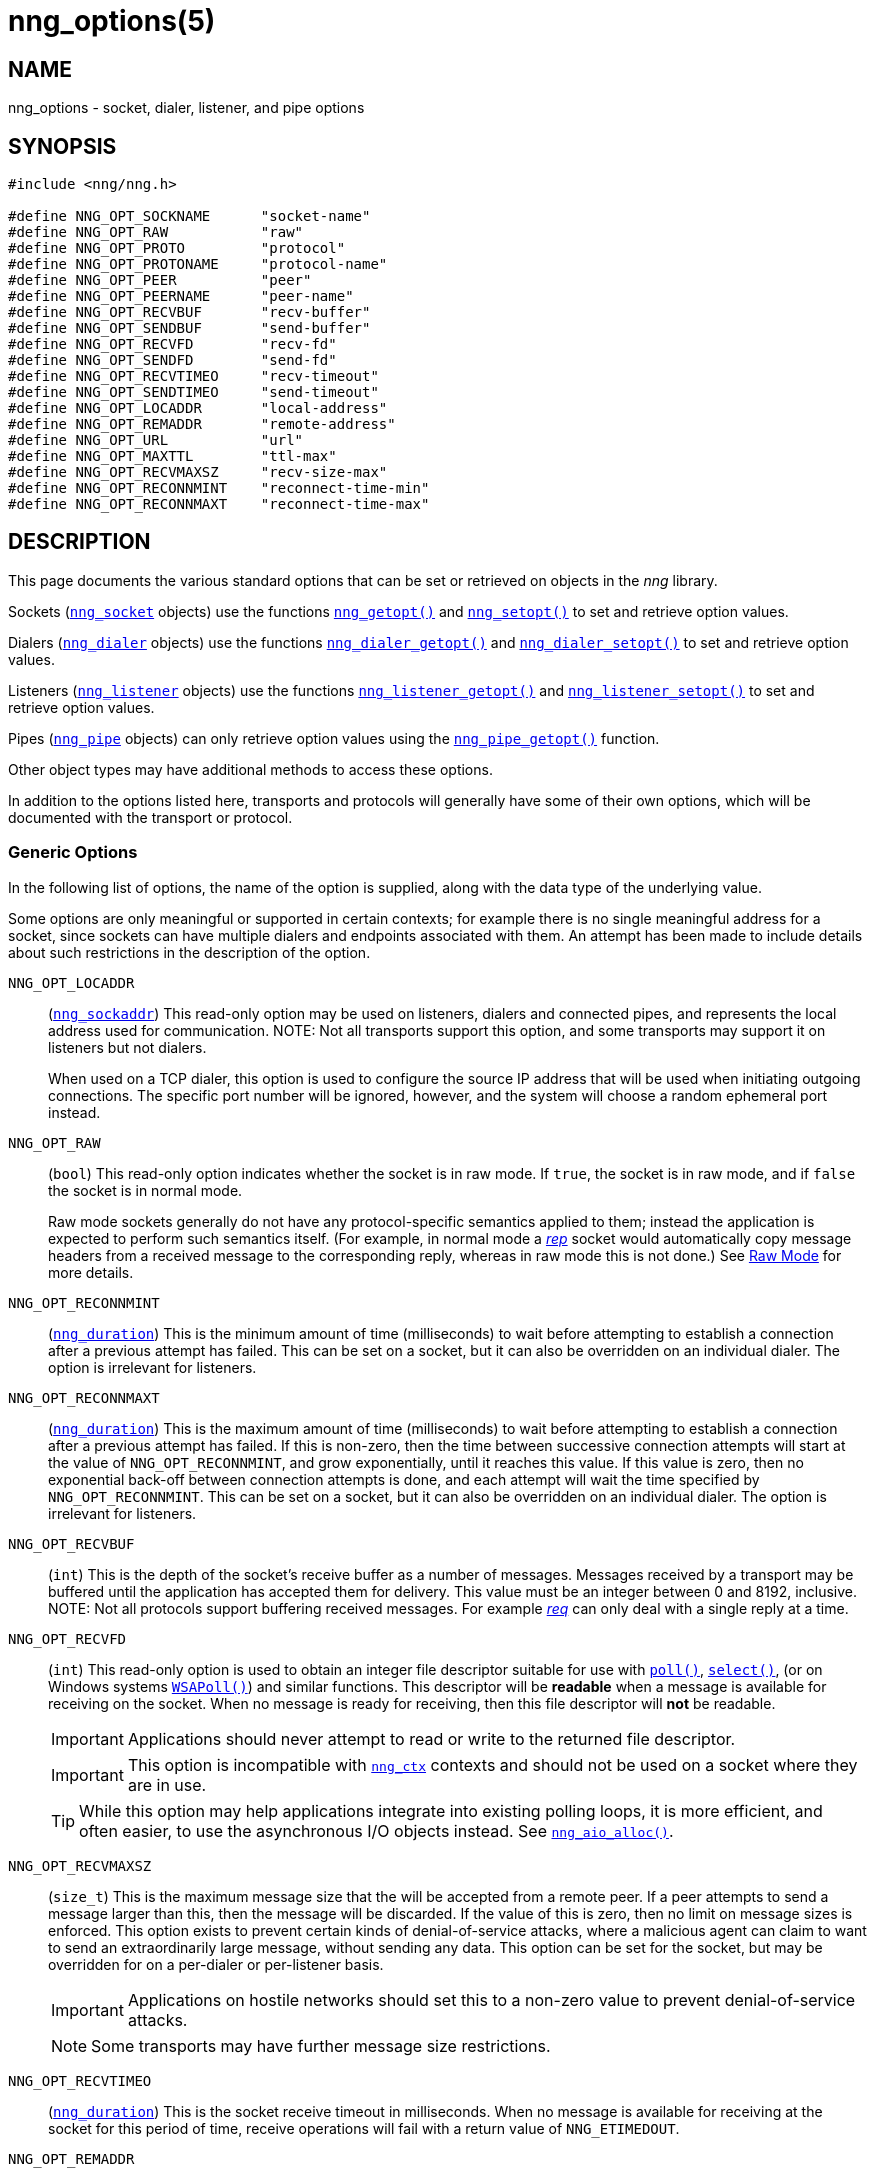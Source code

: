 = nng_options(5)
//
// Copyright 2020 Staysail Systems, Inc. <info@staysail.tech>
// Copyright 2018 Capitar IT Group BV <info@capitar.com>
// Copyright 2019 Devolutions <info@devolutions.net>
//
// This document is supplied under the terms of the MIT License, a
// copy of which should be located in the distribution where this
// file was obtained (LICENSE.txt).  A copy of the license may also be
// found online at https://opensource.org/licenses/MIT.
//

== NAME

nng_options - socket, dialer, listener, and pipe options

== SYNOPSIS

[source, c]
----
#include <nng/nng.h>

#define NNG_OPT_SOCKNAME      "socket-name"
#define NNG_OPT_RAW           "raw"
#define NNG_OPT_PROTO         "protocol"
#define NNG_OPT_PROTONAME     "protocol-name"
#define NNG_OPT_PEER          "peer"
#define NNG_OPT_PEERNAME      "peer-name"
#define NNG_OPT_RECVBUF       "recv-buffer"
#define NNG_OPT_SENDBUF       "send-buffer"
#define NNG_OPT_RECVFD        "recv-fd"
#define NNG_OPT_SENDFD        "send-fd"
#define NNG_OPT_RECVTIMEO     "recv-timeout"
#define NNG_OPT_SENDTIMEO     "send-timeout"
#define NNG_OPT_LOCADDR       "local-address"
#define NNG_OPT_REMADDR       "remote-address"
#define NNG_OPT_URL           "url"
#define NNG_OPT_MAXTTL        "ttl-max"
#define NNG_OPT_RECVMAXSZ     "recv-size-max"
#define NNG_OPT_RECONNMINT    "reconnect-time-min"
#define NNG_OPT_RECONNMAXT    "reconnect-time-max"
----

== DESCRIPTION

This page documents the various standard options that can be set or
retrieved on objects in the _nng_ library.

Sockets (xref:nng_socket.5.adoc[`nng_socket`] objects) use the functions
xref:nng_getopt.3.adoc[`nng_getopt()`]
and xref:nng_setopt.3.adoc[`nng_setopt()`] to set and retrieve option values.

Dialers (xref:nng_dialer.5.adoc[`nng_dialer`] objects) use the functions
xref:nng_dialer_getopt.3.adoc[`nng_dialer_getopt()`] and
xref:nng_dialer_setopt.3.adoc[`nng_dialer_setopt()`] to set and retrieve option
values.

Listeners (xref:nng_listener.5.adoc[`nng_listener`] objects) use the functions
xref:nng_listener_getopt.3.adoc[`nng_listener_getopt()`]
and xref:nng_listener_setopt.3.adoc[`nng_listener_setopt()`] to set and
retrieve option values.

Pipes (xref:nng_pipe.5.adoc[`nng_pipe`] objects) can only retrieve option values using
the xref:nng_pipe_getopt.3.adoc[`nng_pipe_getopt()`] function.

Other object types may have additional methods to access these options.

In addition to the options listed here, transports and protocols will generally
have some of their own options, which will be documented with the transport
or protocol.

=== Generic Options

In the following list of options, the name of the option is supplied,
along with the data type of the underlying value.

Some options are only meaningful or supported in certain contexts; for
example there is no single meaningful address for a socket, since sockets
can have multiple dialers and endpoints associated with them.
An attempt has been made to include details about such restrictions in the
description of the option.

[[NNG_OPT_LOCADDR]]
((`NNG_OPT_LOCADDR`))::
(xref:nng_sockaddr.5.adoc[`nng_sockaddr`])
This read-only option may be used on listeners, dialers and connected pipes, and
represents the local address used for communication.
NOTE: Not all transports support this option, and some transports may support it on
listeners but not dialers.
+
When used on a TCP dialer, this option is used to configure the source IP
address that will be used when initiating outgoing connections.
The specific port number will be ignored, however, and the system will
choose a random ephemeral port instead.

[[NNG_OPT_RAW]]
((`NNG_OPT_RAW`))::
(((raw mode)))
(((cooked mode)))
(`bool`)
This read-only option indicates whether the socket is in raw mode.
If `true`, the socket is in raw mode, and if `false` the socket is
in normal mode.
+
Raw mode sockets generally do not have any protocol-specific semantics applied
to them; instead the application is expected to perform such semantics itself.
(For example, in normal mode a xref:nng_rep.7.adoc[_rep_] socket would
automatically copy message headers from a received message to the corresponding
reply, whereas in raw mode this is not done.)
See xref:nng.7.adoc#raw_mode[Raw Mode] for more details.

[[NNG_OPT_RECONNMINT]]
((`NNG_OPT_RECONNMINT`))::
(((reconnect time, minimum)))
(xref:nng_duration.5.adoc[`nng_duration`])
This is the minimum amount of time (milliseconds) to wait before attempting
to establish a connection after a previous attempt has failed.
This can be set on a socket, but it can also be overridden on an individual
dialer.
The option is irrelevant for listeners.

[[NNG_OPT_RECONNMAXT]]
((`NNG_OPT_RECONNMAXT`))::
(((`NNG_OPT_RECONNMAXT`)))
(((reconnect time, maximum)))
(xref:nng_duration.5.adoc[`nng_duration`])
This is the maximum amount of time
(milliseconds) to wait before attempting to establish a connection after
a previous attempt has failed.
If this is non-zero, then the time between successive connection attempts
will start at the value of `NNG_OPT_RECONNMINT`,
and grow exponentially, until it reaches this value.
If this value is zero, then no exponential
back-off between connection attempts is done, and each attempt will wait
the time specified by `NNG_OPT_RECONNMINT`.
This can be set on a socket, but it can also be overridden on an individual
dialer.
The option is irrelevant for listeners.

[[NNG_OPT_RECVBUF]]
((`NNG_OPT_RECVBUF`))::
(((buffer, receive)))
(((receive, buffer)))
(`int`)
This is the depth of the socket's receive buffer as a number of messages.
Messages received by a transport may be buffered until the application
has accepted them for delivery.
This value must be an integer between 0 and 8192, inclusive.
NOTE: Not all protocols support buffering received messages.
For example xref:nng_req.7.adoc[_req_] can only deal with a single reply at a time.

[[NNG_OPT_RECVFD]]
((`NNG_OPT_RECVFD`))::
(((poll)))
(((select)))
(((receive, polling)))
(`int`)
This read-only option is used to obtain an integer file descriptor suitable
for use with
http://pubs.opengroup.org/onlinepubs/7908799/xsh/poll.html[`poll()`],
http://pubs.opengroup.org/onlinepubs/7908799/xsh/select.html[`select()`],
(or on Windows systems
https://msdn.microsoft.com/en-us/library/windows/desktop/ms741669(v=vs.85).aspx[`WSAPoll()`])
and similar functions.
This descriptor will be *readable* when a message is available for receiving
on the socket.
When no message is ready for receiving, then this file descriptor will *not*
be readable.
+
IMPORTANT: Applications should never attempt to read or write to the
returned file descriptor.
+
IMPORTANT: This option is incompatible with
xref:nng_ctx.5.adoc[`nng_ctx`] contexts and should not be used on a socket
where they are in use.
+
TIP: While this option may help applications integrate into existing polling
loops, it is more efficient, and often easier, to use the asynchronous I/O
objects instead.
See xref:nng_aio_alloc.3.adoc[`nng_aio_alloc()`].

[[NNG_OPT_RECVMAXSZ]]
((`NNG_OPT_RECVMAXSZ`))::
(((receive, maximum size)))
(`size_t`)
This is the maximum message size that the will be accepted from a remote peer.
If a peer attempts to send a message larger than this, then the message
will be discarded.
If the value of this is zero, then no limit on message sizes is enforced.
This option exists to prevent certain kinds of denial-of-service attacks,
where a malicious agent can claim to want to send an extraordinarily
large message, without sending any data.
This option can be set for the socket, but may be overridden for on a
per-dialer or per-listener basis.
+
IMPORTANT: Applications on hostile networks should set this to a non-zero
value to prevent denial-of-service attacks.
+
NOTE: Some transports may have further message size restrictions.

[[NNG_OPT_RECVTIMEO]]
((`NNG_OPT_RECVTIMEO`))::
(((receive, timeout)))
(((timeout, receive)))
(xref:nng_duration.5.adoc[`nng_duration`])
This is the socket receive timeout in milliseconds.
When no message is available for receiving at the socket for this period of
time, receive operations will fail with a return value of `NNG_ETIMEDOUT`.

[[NNG_OPT_REMADDR]]
((`NNG_OPT_REMADDR`))::
(xref:nng_sockaddr.5.adoc[`nng_sockaddr`])
This read-only option may be used on dialers and connected pipes, and
represents the address of a remote peer.
Not all transports support this option.

[[NNG_OPT_SENDBUF]]
((`NNG_OPT_SENDBUF`))::
(((send, buffer)))
(((buffer, send)))
(`int`)
This is the depth of the socket send buffer as a number of messages.
Messages sent by an application may be buffered by the socket until a
transport is ready to accept them for delivery.
This value must be an integer between 0 and 8192, inclusive.
+
NOTE: Not all protocols support buffering sent messages;
generally multicast protocols like xref:nng_pub.7.adoc[_pub_] will
simply discard messages when they cannot be delivered immediately.

[[NNG_OPT_SENDFD]]
((`NNG_OPT_SENDFD`))::
(((poll)))
(((select)))
(((send, polling)))
(`int`)
This read-only option is used to obtain an integer file descriptor suitable
for use with
http://pubs.opengroup.org/onlinepubs/7908799/xsh/poll.html[`poll()`],
http://pubs.opengroup.org/onlinepubs/7908799/xsh/select.html[`select()`],
(or on Windows systems
https://msdn.microsoft.com/en-us/library/windows/desktop/ms741669(v=vs.85).aspx[`WSAPoll()`])
and similar functions.
+
This descriptor will be *readable* when the socket is able to accept a
message for sending without blocking.
When the socket is no longer able to accept such messages without blocking,
the descriptor will *not* be readable.
+
IMPORTANT: Applications should never attempt to read or write to the
returned file descriptor; use should be limited to polling system calls only.
+
IMPORTANT: This option is incompatible with
xref:nng_ctx.5.adoc[`nng_ctx`] contexts and should not be used on a socket
where they are in use.
+
TIP: While this option may help applications integrate into existing polling
loops, it is more efficient, and often easier, to use the asynchronous I/O
objects instead.
See xref:nng_aio_alloc.3.adoc[`nng_aio_alloc()`].

[[NNG_OPT_SENDTIMEO]]
((`NNG_OPT_SENDTIMEO`))::
(((send, timeout)))
(((timeout, send)))
(xref:nng_duration.5.adoc[`nng_duration`])
This is the socket send timeout in milliseconds.
When a message cannot be queued for delivery by the socket for this period of
time (such as if send buffers are full), the operation will fail with a
return value of `NNG_ETIMEDOUT`.

[[NNG_OPT_SOCKNAME]]
((`NNG_OPT_SOCKNAME`))::
(((name, socket)))
(string)
This the socket name.
By default this is a string corresponding to the value of the socket.
The string must fit within 64-bytes, including the terminating
`NUL` byte.
The value is intended for application use, and is not used for anything
in the library itself.

[[NNG_OPT_MAXTTL]]
((`NNG_OPT_MAXTTL`))::
(`int`)
(((time-to-live)))
This is the maximum number of times a message may traverse across
a xref:nng_device.3.adoc[`nng_device()`] forwarders.
The intention here is to prevent ((forwarding loops)) in device chains.
When this is supported, it can have a value between 1 and 255, inclusive.
+
NOTE: Not all protocols support this option.
Those that do generally have a default value of 8.
+
TIP: Each node along a forwarding path may have its own value for the
maximum time-to-live, and performs its own checks before forwarding a message.
Therefore it is helpful if all nodes in the topology use the same value for
this option.

[[NNG_OPT_URL]]
((`NNG_OPT_URL`))::
(((URI)))
(((URL)))
(string)
This read-only option is used to obtain the URL with which a listener
or dialer was configured.
Accordingly it can only be used with dialers, listeners, and pipes.
+
NOTE: Some transports will canonify URLs before returning them to the
application.

[[NNG_OPT_PROTO]]
((`NNG_OPT_PROTO`))::
(`int`)
This read-only option is used to obtain the 16-bit number for the socket's protocol.

[[NNG_OPT_PEER]]
((`NNG_OPT_PEER`))::
(`int`)
This read-only option is used to obtain the 16-bit number of the
peer protocol for the socket.

[[NNG_OPT_PROTONAME]]
((`NNG_OPT_PROTONAME`))::
(string)
This read-only option is used to obtain the name of the socket's protocol.

[[NNG_OPT_PEERNAME]]
((`NNG_OPT_PEERNAME`))::
(string)
This read-only option is used to obtain the name of the peer protocol for
the socket.

== SEE ALSO

[.text-left]
xref:nng_dialer_getopt.3.adoc[nng_dialer_getopt(3)],
xref:nng_dialer_setopt.3.adoc[nng_dialer_setopt(3)],
xref:nng_getopt.3.adoc[nng_getopt(3)],
xref:nng_listener_getopt.3.adoc[nng_listener_getopt(3)],
xref:nng_listener_setopt.3.adoc[nng_listener_setopt(3)],
xref:nng_pipe_getopt.3.adoc[nng_pipe_getopt(3)],
xref:nng_setopt.3.adoc[nng_setopt(3)],
xref:nng_ipc_options.5.adoc[nng_ipc_options(5)],
xref:nng_tcp_options.5.adoc[nng_tcp_options(5)],
xref:nng_tls_options.5.adoc[nng_tls_options(5)],
xref:nng.7.adoc[nng(7)]
